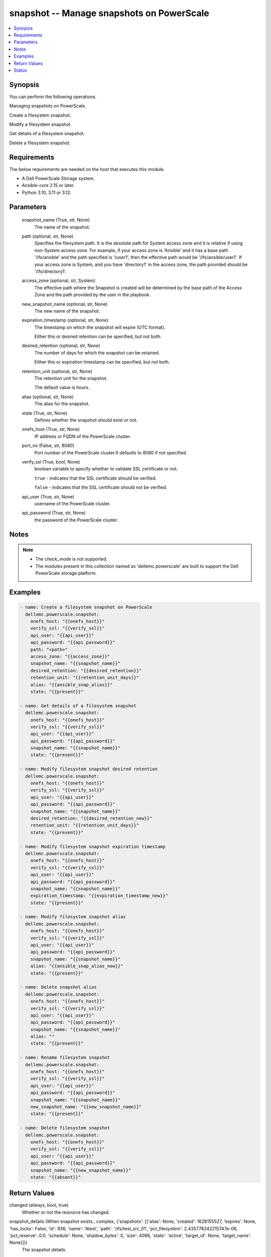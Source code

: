 .. _snapshot_module:


snapshot -- Manage snapshots on PowerScale
==========================================

.. contents::
   :local:
   :depth: 1


Synopsis
--------

You can perform the following operations.

Managing snapshots on PowerScale.

Create a filesystem snapshot.

Modify a filesystem snapshot.

Get details of a filesystem snapshot.

Delete a filesystem snapshot.



Requirements
------------
The below requirements are needed on the host that executes this module.

- A Dell PowerScale Storage system.
- Ansible-core 2.15 or later.
- Python 3.10, 3.11 or 3.12.



Parameters
----------

  snapshot_name (True, str, None)
    The name of the snapshot.


  path (optional, str, None)
    Specifies the filesystem path. It is the absolute path for System access zone and it is relative if using non-System access zone. For example, if your access zone is 'Ansible' and it has a base path '/ifs/ansible' and the path specified is '/user1', then the effective path would be '/ifs/ansible/user1'. If your access zone is System, and you have 'directory1' in the access zone, the path provided should be '/ifs/directory1'.


  access_zone (optional, str, System)
    The effective path where the Snapshot is created will be determined by the base path of the Access Zone and the path provided by the user in the playbook.


  new_snapshot_name (optional, str, None)
    The new name of the snapshot.


  expiration_timestamp (optional, str, None)
    The timestamp on which the snapshot will expire (UTC format).

    Either this or desired retention can be specified, but not both.


  desired_retention (optional, str, None)
    The number of days for which the snapshot can be retained.

    Either this or expiration timestamp can be specified, but not both.


  retention_unit (optional, str, None)
    The retention unit for the snapshot.

    The default value is hours.


  alias (optional, str, None)
    The alias for the snapshot.


  state (True, str, None)
    Defines whether the snapshot should exist or not.


  onefs_host (True, str, None)
    IP address or FQDN of the PowerScale cluster.


  port_no (False, str, 8080)
    Port number of the PowerScale cluster.It defaults to 8080 if not specified.


  verify_ssl (True, bool, None)
    boolean variable to specify whether to validate SSL certificate or not.

    :literal:`true` - indicates that the SSL certificate should be verified.

    :literal:`false` - indicates that the SSL certificate should not be verified.


  api_user (True, str, None)
    username of the PowerScale cluster.


  api_password (True, str, None)
    the password of the PowerScale cluster.





Notes
-----

.. note::
   - The :emphasis:`check\_mode` is not supported.
   - The modules present in this collection named as 'dellemc.powerscale' are built to support the Dell PowerScale storage platform.




Examples
--------

.. code-block:: yaml+jinja

    
    - name: Create a filesystem snapshot on PowerScale
      dellemc.powerscale.snapshot:
        onefs_host: "{{onefs_host}}"
        verify_ssl: "{{verify_ssl}}"
        api_user: "{{api_user}}"
        api_password: "{{api_password}}"
        path: "<path>"
        access_zone: "{{access_zone}}"
        snapshot_name: "{{snapshot_name}}"
        desired_retention: "{{desired_retention}}"
        retention_unit: "{{retention_unit_days}}"
        alias: "{{ansible_snap_alias}}"
        state: "{{present}}"

    - name: Get details of a filesystem snapshot
      dellemc.powerscale.snapshot:
        onefs_host: "{{onefs_host}}"
        verify_ssl: "{{verify_ssl}}"
        api_user: "{{api_user}}"
        api_password: "{{api_password}}"
        snapshot_name: "{{snapshot_name}}"
        state: "{{present}}"

    - name: Modify filesystem snapshot desired retention
      dellemc.powerscale.snapshot:
        onefs_host: "{{onefs_host}}"
        verify_ssl: "{{verify_ssl}}"
        api_user: "{{api_user}}"
        api_password: "{{api_password}}"
        snapshot_name: "{{snapshot_name}}"
        desired_retention: "{{desired_retention_new}}"
        retention_unit: "{{retention_unit_days}}"
        state: "{{present}}"

    - name: Modify filesystem snapshot expiration timestamp
      dellemc.powerscale.snapshot:
        onefs_host: "{{onefs_host}}"
        verify_ssl: "{{verify_ssl}}"
        api_user: "{{api_user}}"
        api_password: "{{api_password}}"
        snapshot_name: "{{snapshot_name}}"
        expiration_timestamp: "{{expiration_timestamp_new}}"
        state: "{{present}}"

    - name: Modify filesystem snapshot alias
      dellemc.powerscale.snapshot:
        onefs_host: "{{onefs_host}}"
        verify_ssl: "{{verify_ssl}}"
        api_user: "{{api_user}}"
        api_password: "{{api_password}}"
        snapshot_name: "{{snapshot_name}}"
        alias: "{{ansible_snap_alias_new}}"
        state: "{{present}}"

    - name: Delete snapshot alias
      dellemc.powerscale.snapshot:
        onefs_host: "{{onefs_host}}"
        verify_ssl: "{{verify_ssl}}"
        api_user: "{{api_user}}"
        api_password: "{{api_password}}"
        snapshot_name: "{{snapshot_name}}"
        alias: ""
        state: "{{present}}"

    - name: Rename filesystem snapshot
      dellemc.powerscale.snapshot:
        onefs_host: "{{onefs_host}}"
        verify_ssl: "{{verify_ssl}}"
        api_user: "{{api_user}}"
        api_password: "{{api_password}}"
        snapshot_name: "{{snapshot_name}}"
        new_snapshot_name: "{{new_snapshot_name}}"
        state: "{{present}}"

    - name: Delete filesystem snapshot
      dellemc.powerscale.snapshot:
        onefs_host: "{{onefs_host}}"
        verify_ssl: "{{verify_ssl}}"
        api_user: "{{api_user}}"
        api_password: "{{api_password}}"
        snapshot_name: "{{new_snapshot_name}}"
        state: "{{absent}}"



Return Values
-------------

changed (always, bool, true)
  Whether or not the resource has changed.


snapshot_details (When snapshot exists., complex, {'snapshots': [{'alias': None, 'created': 1628155527, 'expires': None, 'has_locks': False, 'id': 936, 'name': 'Atest', 'path': '/ifs/test_src_01', 'pct_filesystem': 2.435778242215747e-06, 'pct_reserve': 0.0, 'schedule': None, 'shadow_bytes': 0, 'size': 4096, 'state': 'active', 'target_id': None, 'target_name': None}]})
  The snapshot details.


  alias (, str, snapshot_alias)
    Snapshot alias.


  created (, int, 1578514373)
    The creation timestamp.


  expires (, int, 1578687172)
    The expiration timestamp.


  has_locks (, bool, False)
    Whether the snapshot has locks.


  id (, int, 230)
    The snapshot ID.


  name (, str, ansible_snapshot)
    The name of the snapshot.


  path (, str, /ifs/ansible/)
    The directory path whose snapshot has been taken.


  pct_filesystem (, float, 2.5)
    The percentage of filesystem used.


  pct_reserve (, float, 0.0)
    The percentage of filesystem reserved.


  size (, int, 4096)
    The snapshot size.


  state (, str, active)
    The state of the snapshot.


  target_id (, int, 10)
    target ID of snapshot whose alias it is.


  target_name (, str, ansible_target_snap)
    target name of snapshot whose alias it is.






Status
------





Authors
~~~~~~~

- Prashant Rakheja (@prashant-dell) <ansible.team@dell.com>

